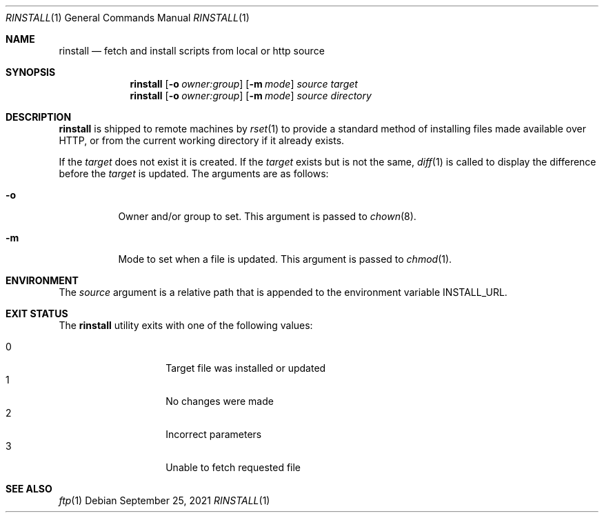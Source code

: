 .\"
.\" Copyright (c) 2018 Eric Radman <ericshane@eradman.com>
.\"
.\" Permission to use, copy, modify, and distribute this software for any
.\" purpose with or without fee is hereby granted, provided that the above
.\" copyright notice and this permission notice appear in all copies.
.\"
.\" THE SOFTWARE IS PROVIDED "AS IS" AND THE AUTHOR DISCLAIMS ALL WARRANTIES
.\" WITH REGARD TO THIS SOFTWARE INCLUDING ALL IMPLIED WARRANTIES OF
.\" MERCHANTABILITY AND FITNESS. IN NO EVENT SHALL THE AUTHOR BE LIABLE FOR
.\" ANY SPECIAL, DIRECT, INDIRECT, OR CONSEQUENTIAL DAMAGES OR ANY DAMAGES
.\" WHATSOEVER RESULTING FROM LOSS OF USE, DATA OR PROFITS, WHETHER IN AN
.\" ACTION OF CONTRACT, NEGLIGENCE OR OTHER TORTIOUS ACTION, ARISING OUT OF
.\" OR IN CONNECTION WITH THE USE OR PERFORMANCE OF THIS SOFTWARE.
.\"
.Dd September 25, 2021
.Dt RINSTALL 1
.Os
.Sh NAME
.Nm rinstall
.Nd fetch and install scripts from local or http source
.Sh SYNOPSIS
.Nm rinstall
.Op Fl o Ar owner:group
.Op Fl m Ar mode
.Ar source
.Ar target
.Nm rinstall
.Op Fl o Ar owner:group
.Op Fl m Ar mode
.Ar source
.Ar directory
.Sh DESCRIPTION
.Nm
is shipped to remote machines by
.Xr rset 1
to provide a standard method of installing files made available over HTTP, or
from the current working directory if it already exists.
.Pp
If the
.Ar target
does not exist it is created.
If the
.Ar target
exists but is not the same,
.Xr diff 1
is called to display the difference before the
.Ar target
is updated.
The arguments are as follows:
.Bl -tag -width Ds
.It Fl o
Owner and/or group to set.
This argument is passed to
.Xr chown 8 .
.It Fl m
Mode to set when a file is updated.
This argument is passed to
.Xr chmod 1 .
.El
.Sh ENVIRONMENT
The
.Ar source
argument is a relative path that is appended to
the environment variable
.Ev INSTALL_URL .
.Sh EXIT STATUS
The
.Nm
utility exits with one of the following values:
.Pp
.Bl -tag -width Ds -offset indent -compact
.It 0
Target file was installed or updated
.It 1
No changes were made
.It 2
Incorrect parameters
.It 3
Unable to fetch requested file
.El
.Sh SEE ALSO
.Xr ftp 1
